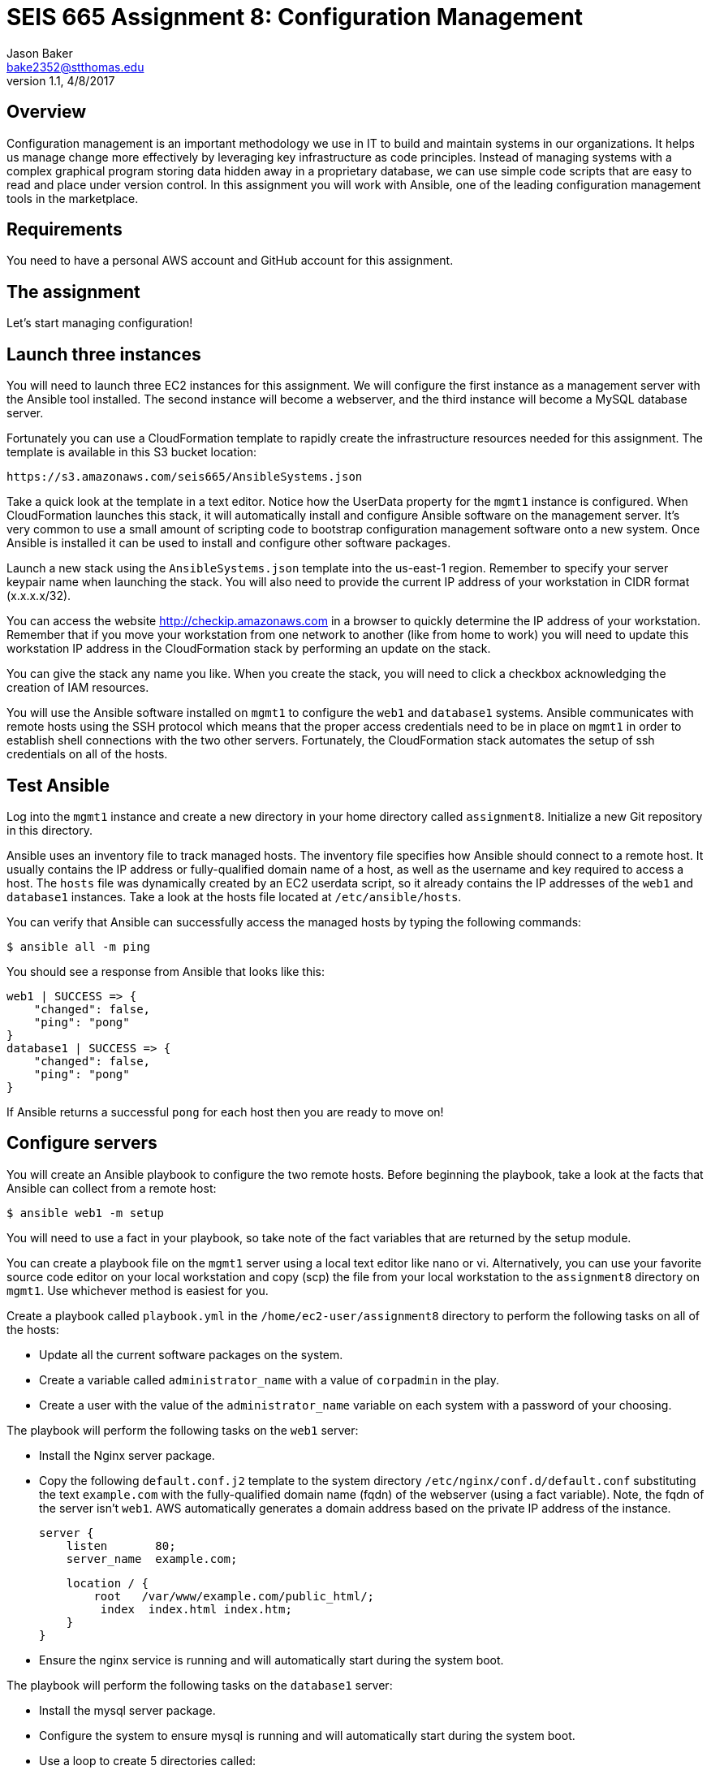 :doctype: article
:blank: pass:[ +]

:sectnums!:

= SEIS 665 Assignment 8: Configuration Management
Jason Baker <bake2352@stthomas.edu>
1.1, 4/8/2017

== Overview

Configuration management is an important methodology we use in IT to build and
maintain systems in our organizations. It helps us manage change more effectively
by leveraging key infrastructure as code principles. Instead of managing systems
with a complex graphical program storing data hidden away in a proprietary database,
we can use simple code scripts that are easy to read and place under version control.
In this assignment you will work with Ansible, one of the leading configuration
management tools in the marketplace.

== Requirements

You need to have a personal AWS account and GitHub account for this assignment.

== The assignment

Let's start managing configuration!

== Launch three instances

You will need to launch three EC2 instances for this assignment. We will configure the
first instance as a management server with the Ansible tool installed. The second
instance will become a webserver, and the third instance will become a MySQL database server.

Fortunately you can use a CloudFormation template to rapidly create the infrastructure
resources needed for this assignment. The template is available in this S3 bucket location:

  https://s3.amazonaws.com/seis665/AnsibleSystems.json

Take a quick look at the template in a text editor. Notice how the UserData property for
the `mgmt1` instance is configured. When CloudFormation launches this stack, it will
automatically install and configure Ansible software on the management server. It's very
common to use a small amount of scripting code to bootstrap configuration management software
onto a new system. Once Ansible is installed it can be used to install and configure other
software packages.

Launch a new stack using the `AnsibleSystems.json` template into the us-east-1 region. Remember to specify your server keypair name when launching the stack. You will also need to provide the current IP address of your workstation in CIDR
format (x.x.x.x/32).

You can access the website http://checkip.amazonaws.com in a browser to quickly determine the IP address of your workstation. Remember that if you move your workstation from one
network to another (like from home to work) you will need to update this workstation IP address in the CloudFormation stack
by performing an update on the stack.

You can give the stack any name you like. When you create the stack, you will need to click a checkbox acknowledging the creation of IAM resources.

You will use the Ansible software installed on `mgmt1` to configure the `web1` and
`database1` systems. Ansible communicates with remote hosts using the SSH protocol
which means that the proper access credentials need to be in place on `mgmt1` in
order to establish shell connections with the two other servers. Fortunately, the CloudFormation stack automates the setup of ssh credentials on all of the hosts.


== Test Ansible

Log into the `mgmt1` instance and create a new directory in your home directory called `assignment8`. Initialize a new Git repository in this directory.

Ansible uses an inventory file to track managed hosts. The inventory file specifies
how Ansible should connect to a remote host. It usually contains the IP address or
fully-qualified domain name of a host, as well as the username and key required to
access a host. The `hosts` file was dynamically created by an EC2 userdata script, so it already
contains the IP addresses of the `web1` and `database1` instances. Take a look at the hosts file located at `/etc/ansible/hosts`.

You can verify that Ansible can successfully access the managed hosts by typing the
following commands:

    $ ansible all -m ping

You should see a response from Ansible that looks like this:

  web1 | SUCCESS => {
      "changed": false,
      "ping": "pong"
  }
  database1 | SUCCESS => {
      "changed": false,
      "ping": "pong"
  }

If Ansible returns a successful `pong` for each host then you are ready to move on!

== Configure servers

You will create an Ansible playbook to configure the two remote hosts. Before beginning the playbook, take a look at the facts that Ansible can
collect from a remote host:

    $ ansible web1 -m setup

You will need to use a fact in your playbook, so take note of the fact variables that are returned by the setup module.

You can create a playbook file on the `mgmt1` server using a local text editor like nano or vi. Alternatively, you can use your favorite source code editor on your local workstation and copy (scp) the file from your local workstation to the `assignment8` directory on `mgmt1`. Use whichever method is easiest for you.

Create a playbook called `playbook.yml` in the `/home/ec2-user/assignment8` directory to perform the following tasks on all of the hosts:

    * Update all the current software packages on the system.
    * Create a variable called `administrator_name` with a value of `corpadmin` in the play.
    * Create a user with the value of the `administrator_name` variable on each system with a password of your choosing.

The playbook will perform the following tasks on the `web1` server:

    * Install the Nginx server package.
    * Copy the following `default.conf.j2` template to the system directory `/etc/nginx/conf.d/default.conf` substituting the text `example.com` with the fully-qualified domain name (fqdn) of the webserver (using a fact variable). Note, the fqdn of the server isn't `web1`. AWS automatically generates a domain address based on the private IP address of the instance.


    server {
        listen       80;
        server_name  example.com;

        location / {
            root   /var/www/example.com/public_html/;
             index  index.html index.htm;
        }
    }

    * Ensure the nginx service is running and will automatically start during the system boot.

The playbook will perform the following tasks on the `database1` server:

    * Install the mysql server package.
    * Configure the system to ensure mysql is running and will automatically start during the system boot.
    * Use a loop to create 5 directories called:
        ** /var/data/client1
        ** /var/data/client2
        ** /var/data/client3
        ** /var/data/client4
        ** /var/data/client5

[WARNING]
Your playbook should only contain one software update task and one task to create a user called `corpadmin`. The play should apply each one of these tasks to multiple systems.

The `ec2-user` user doesn't have the necessary permissions to install new services on the instance. Ansible will need to become a super-user on these systems in order to install new packages.

Execute the playbook to configure the two hosts. If you encounter any error messages, review the playbook script and correct any mistakes.

This set of configuration tasks doesn't setup a real web application since there is no application code deployed. You can manually verify that the nginx and mysql services are running on each instance by using the `service` command. For example:

  $ sudo service nginx status

You should confirm that all the configuration tasks have been applied to each of the servers before submitting your work.

=== Save your work

Create a new GitHub Classroom repository by clicking on this link: https://classroom.github.com/assignment-invitations/68c6b367013ed3711b1b1c9aa7bf8678

Commit your git repository (in the `assignment8` directory) to this repository.

=== Check your work

Here is what the contents of your git repository should look like before final submission:

====
&#x2523; default.conf.j2 +
&#x2517; playbook.yml +

====

=== Terminate application environment

The last step in the assignment is to delete all the AWS services you created.
Go to the CloudFormation dashboard, select your running stack, and choose the
delete option. Watch as CloudFormation deletes all the resources previously
created.

== Submitting your assignment
I will review your published work on GitHub after the homework due date.
